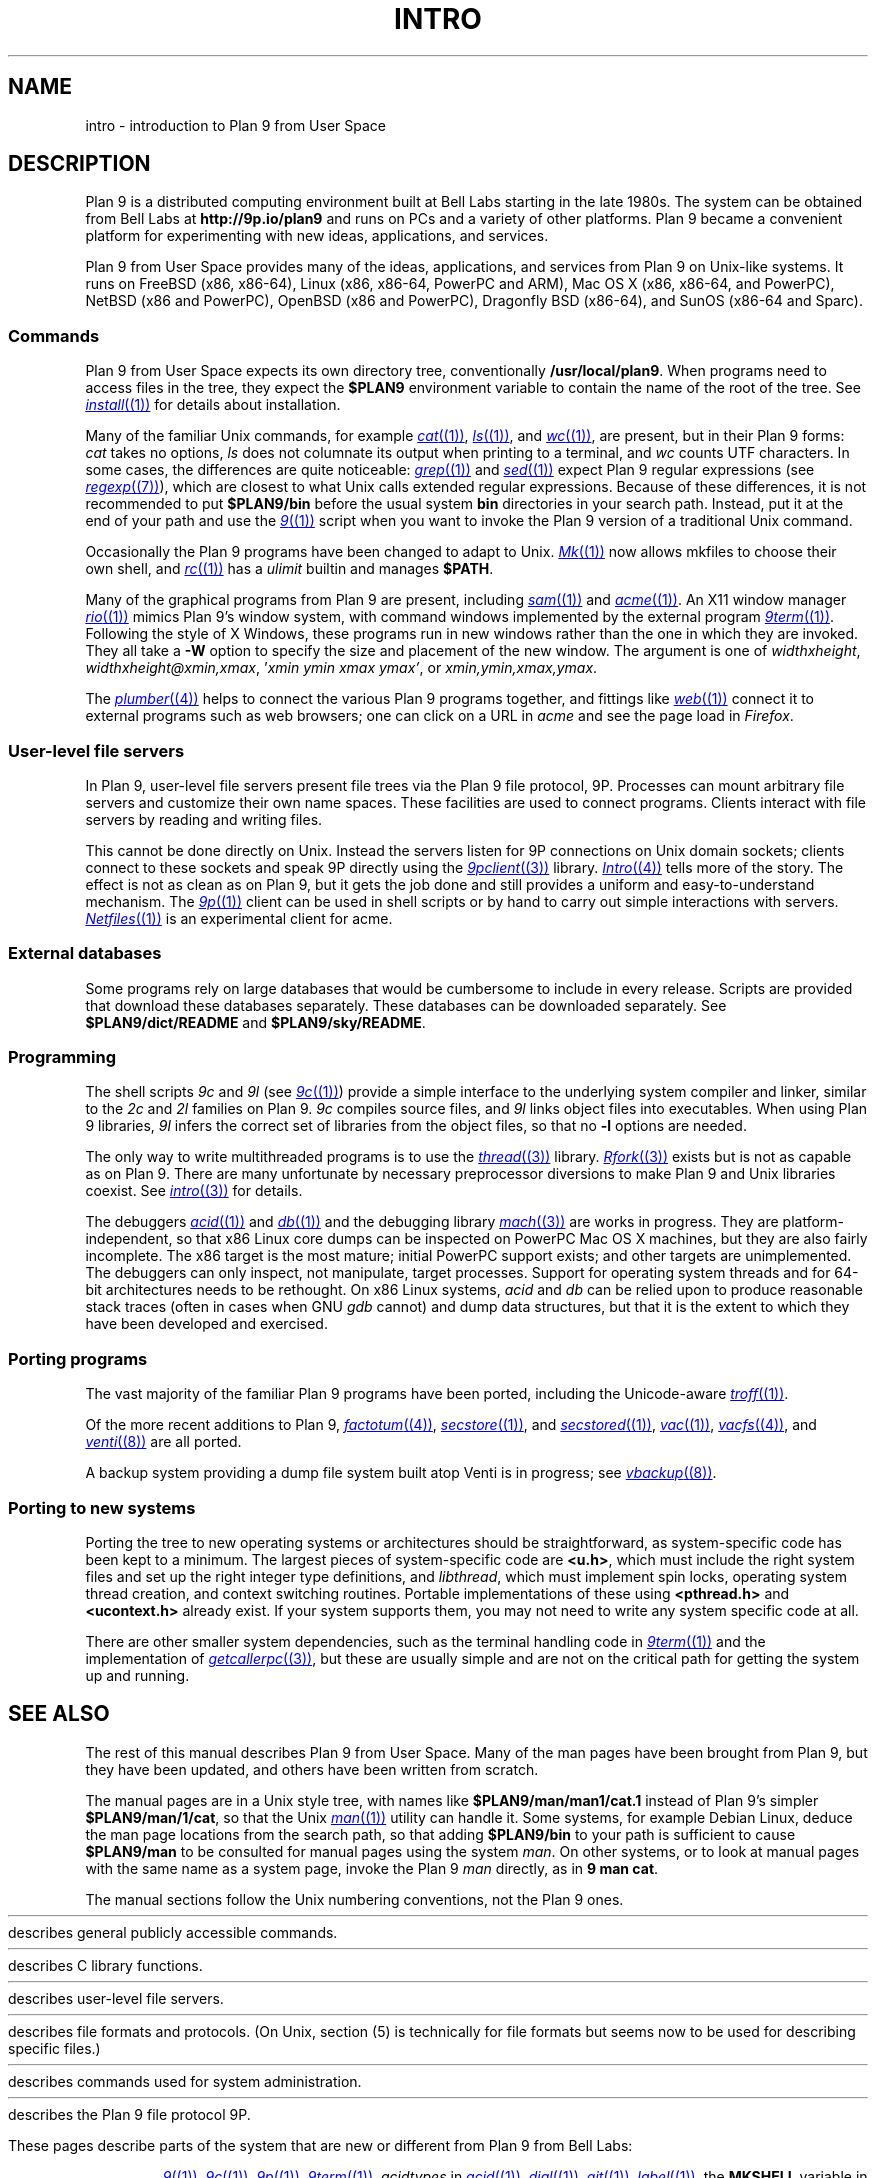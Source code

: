 .TH INTRO 1
.SH NAME
intro \- introduction to Plan 9 from User Space
.SH DESCRIPTION
Plan 9 is a distributed computing environment built
at Bell Labs starting in the late 1980s.
The system can be obtained from Bell Labs at
.B http://9p.io/plan9
and runs on PCs and a variety of other platforms.
Plan 9 became a convenient platform for experimenting
with new ideas, applications, and services.
.PP
Plan 9 from User Space provides many of the ideas,
applications, and services from Plan 9
on Unix-like systems.
It runs on
FreeBSD (x86, x86-64),
Linux (x86, x86-64, PowerPC and ARM),
Mac OS X (x86, x86-64, and PowerPC),
NetBSD (x86 and PowerPC),
OpenBSD (x86 and PowerPC),
Dragonfly BSD (x86-64),
and
SunOS (x86-64 and Sparc).
.SS Commands
Plan 9 from User Space expects its own directory tree,
conventionally
.BR /usr/local/plan9 .
When programs need to access files in the tree,
they expect the
.B $PLAN9
environment variable 
to contain the name of the root of the tree.
See
.MR install (1)
for details about installation.
.PP
Many of the familiar Unix commands,
for example
.MR cat (1) ,
.MR ls (1) ,
and
.MR wc (1) ,
are present, but in their Plan 9 forms:
.I cat
takes no options,
.I ls
does not columnate its output when printing to a terminal,
and
.I wc
counts UTF characters.
In some cases, the differences are quite noticeable:
.MR grep (1)
and
.MR sed (1)
expect Plan 9 regular expressions
(see
.MR regexp (7) ),
which are closest to what Unix calls extended regular expressions.
Because of these differences, it is not recommended to put 
.B $PLAN9/bin
before the usual system
.B bin
directories in your search path.
Instead, put it at the end of your path and use the
.MR 9 (1)
script when you want to invoke the Plan 9 version of a
traditional Unix command.
.PP
Occasionally the Plan 9 programs have been
changed to adapt to Unix.
.MR Mk (1)
now allows mkfiles to choose their own shell,
and
.MR rc (1)
has a
.I ulimit
builtin and manages
.BR $PATH .
.PP
Many of the graphical programs from Plan 9 are present,
including
.MR sam (1)
and
.MR acme (1) .
An X11 window manager
.MR rio (1)
mimics Plan 9's window system, with command windows
implemented by the external program
.MR 9term (1) .
Following the style of X Windows, these programs run in new
windows rather than the one in which they are invoked.
They all take a
.B -W
option to specify the size and placement of the new window.
The argument is one of
\fIwidth\^\^\fLx\fI\^\^height\fR,
\fIwidth\^\^\fLx\fI\^\^height\^\^\fL@\fI\^\^xmin\fL,\fIxmax\fR,
\fL'\fIxmin ymin xmax ymax\fL'\fR,
\fRor
\fIxmin\fL,\fIymin\fL,\fIxmax\fL,\fIymax\fR.
.PP
The
.MR plumber (4)
helps to connect the various Plan 9 programs together,
and fittings like
.MR web (1)
connect it to external programs such as web browsers;
one can click on a URL in
.I acme
and see the page load in
.IR Firefox .
.SS User-level file servers
In Plan 9, user-level file servers present file trees via the Plan 9 file protocol, 9P.
Processes can mount arbitrary file servers and customize their own name spaces.
These facilities are used to connect programs.  Clients interact
with file servers by reading and writing files.
.PP
This cannot be done directly on Unix.
Instead the servers listen for 9P connections on Unix domain sockets;
clients connect to these sockets and speak 9P directly using the
.MR 9pclient (3)
library.
.MR Intro (4)
tells more of the story.
The effect is not as clean as on Plan 9, but it gets the job done
and still provides a uniform and easy-to-understand mechanism.
The
.MR 9p (1)
client can be used in shell scripts or by hand to carry out
simple interactions with servers.
.MR Netfiles (1)
is an experimental client for acme.
.SS External databases
Some programs rely on large databases that would be
cumbersome to include in every release.
Scripts are provided that download these databases separately.
These databases can be downloaded separately.  
See
.B $PLAN9/dict/README
and
.BR $PLAN9/sky/README .
.SS Programming
The shell scripts
.I 9c
and
.I 9l
(see
.MR 9c (1) )
provide a simple interface to the underlying system compiler and linker,
similar to the 
.I 2c
and
.I 2l
families on Plan 9.
.I 9c
compiles source files, and
.I 9l
links object files into executables.
When using Plan 9 libraries,
.I 9l
infers the correct set of libraries from the object files,
so that no
.B -l
options are needed.
.PP
The only way to write multithreaded programs is to use the
.MR thread (3)
library.
.MR Rfork (3)
exists but is not as capable as on Plan 9.
There are many unfortunate by necessary preprocessor
diversions to make Plan 9 and Unix libraries coexist.
See
.MR intro (3)
for details.
.PP
The debuggers
.MR acid (1)
and
.MR db (1)
and the debugging library
.MR mach (3)
are works in progress.
They are platform-independent, so that x86 Linux core dumps
can be inspected on PowerPC Mac OS X machines,
but they are also fairly incomplete.
The x86 target is the most mature; initial PowerPC support
exists; and other targets are unimplemented.
The debuggers can only inspect, not manipulate, target processes.
Support for operating system threads and for 64-bit architectures
needs to be rethought.
On x86 Linux systems,
.I acid
and
.I db
can be relied upon to produce reasonable stack traces
(often in cases when GNU
.I gdb
cannot)
and dump data structures,
but that it is the extent to which they have been developed and exercised.
.SS Porting programs
The vast majority of the familiar Plan 9 programs 
have been ported, including the Unicode-aware
.MR troff (1) .
.PP
Of the more recent additions to Plan 9,
.MR factotum (4) ,
.MR secstore (1) ,
and
.MR secstored (1) ,
.MR vac (1) ,
.MR vacfs (4) ,
and
.MR venti (8)
are all ported.
.PP
A backup system providing a dump file system built atop Venti
is in progress; see
.MR vbackup (8) .
.SS Porting to new systems
Porting the tree to new operating systems or architectures
should be straightforward, as system-specific code has been
kept to a minimum.  
The largest pieces of system-specific code are
.BR <u.h> ,
which must include the right system files and
set up the right integer type definitions,
and
.IR libthread ,
which must implement spin locks, operating system thread
creation, and context switching routines.
Portable implementations of these using 
.B <pthread.h>
and
.B <ucontext.h>
already exist.  If your system supports them, you may not
need to write any system specific code at all.
.PP
There are other smaller system dependencies,
such as the terminal handling code in
.MR 9term (1)
and the implementation of
.MR getcallerpc (3) ,
but these are usually simple and are not on the critical
path for getting the system up and running.
.SH SEE ALSO
The rest of this manual describes Plan 9 from User Space.
Many of the man pages have been brought from Plan 9,
but they have been updated, and others have been written from scratch.
.PP
The manual pages are in a Unix style tree, with names like
.B $PLAN9/man/man1/cat.1
instead of Plan 9's simpler
.BR  $PLAN9/man/1/cat ,
so that the Unix
.MR man (1)
utility can handle it.
Some systems, for example Debian Linux,
deduce the man page locations from the search path, so that
adding 
.B $PLAN9/bin
to your path is sufficient to cause
.B $PLAN9/man
to be consulted for manual pages using the system
.IR man .
On other systems, or to look at manual pages with the
same name as a system page,
invoke the Plan 9
.I man
directly, as in
.B 9
.B man
.BR cat .
.PP
The manual sections follow the Unix numbering conventions,
not the Plan 9 ones.
.PP
.HR ../man1 "Section (1)
describes general publicly accessible commands.
.PP
.HR ../man3 "Section (3)
describes C library functions.
.PP
.HR ../man4 "Section (4)
describes user-level file servers.
.PP
.HR ../man7 "Section (7)
describes file formats and protocols.
(On Unix, section (5) is technically for file formats but
seems now to be used for describing specific files.)
.PP
.HR ../man8 "Section (8)
describes commands used for system administration.
.PP
.HR ../man9 "Section (9p)
describes the Plan 9 file protocol 9P.
.PP
These pages describe parts of the system
that are new or different from Plan 9 from Bell Labs:
.IP
.MR 9 (1) ,
.MR 9c (1) ,
.MR 9p (1) ,
.MR 9term (1) ,
.I acidtypes
in
.MR acid (1) ,
.MR dial (1) ,
.MR git (1) ,
.MR label (1) ,
the
.B MKSHELL
variable in
.MR mk (1) ,
.MR namespace (1) ,
.MR netfiles (1) ,
.MR page (1) ,
.MR psfonts (1) ,
.MR rio (1) ,
.MR web (1) ,
.MR wintext (1)
.IP
.MR intro (3) ,
.MR 9pclient (3) ,
the
.B unix
network in
.MR dial (3) ,
.MR exits (3) ,
.MR get9root (3) ,
.MR getns (3) ,
.MR notify (3) ,
.MR post9pservice (3) ,
.MR rfork (3) ,
.MR searchpath (3) ,
.MR sendfd (3) ,
.MR udpread (3) ,
.MR venti (3) ,
.MR wait (3) ,
.MR wctl (3)
.IP
.MR intro (4) ,
.MR 9pserve (4) ,
.MR import (4) ,
.IP
.MR vbackup (8)
.IP
.IR openfd (9p)
.SH DIAGNOSTICS
In Plan 9, a program's exit status is an arbitrary text string,
while on Unix it is an integer.
Section (1) of this manual describes commands as though they
exit with string statuses.  In fact, exiting with an empty status
corresponds to exiting with status 0,
and exiting with any non-empty string corresponds to exiting with status 1.
See
.MR exits (3) .
